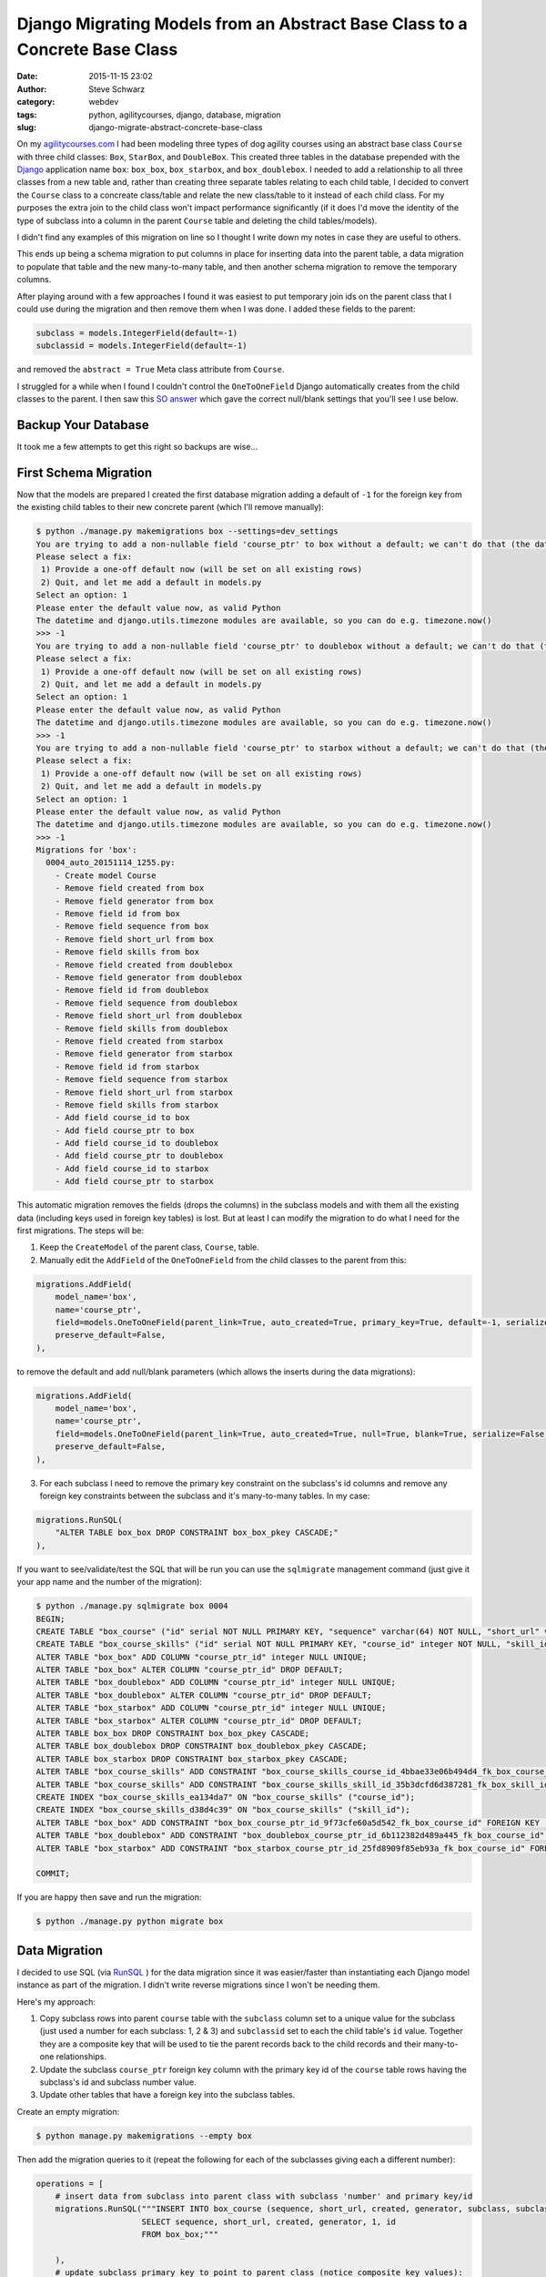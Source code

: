 Django Migrating Models from an Abstract Base Class to a Concrete Base Class
############################################################################
:date: 2015-11-15 23:02
:author: Steve Schwarz
:category: webdev
:tags: python, agilitycourses, django, database, migration
:slug: django-migrate-abstract-concrete-base-class


On my `agilitycourses.com <http://agilitycourses.com>`_ I had been modeling three types of dog agility courses using an abstract base class ``Course`` with three child classes: ``Box``, ``StarBox``, and ``DoubleBox``. This created three tables in the database prepended with the `Django <http://djangoproject.com>`_ application name ``box``: ``box_box``, ``box_starbox``, and ``box_doublebox``. I needed to add a relationship to all three classes from a new table and, rather than creating three separate tables relating to each child table, I decided to convert the ``Course`` class to a concreate class/table and relate the new class/table to it instead of each child class. For my purposes the extra join to the child class won't impact performance significantly (if it does I'd move the identity of the type of subclass into a column in the parent ``Course`` table and deleting the child tables/models).

I didn't find any examples of this migration on line so I thought I write down my notes in case they are useful to others.

This ends up being a schema migration to put columns in place for inserting data into the parent table, a data migration to populate that table and the new many-to-many table, and then another schema migration to remove the temporary columns.

After playing around with a few approaches I found it was easiest to put temporary join ids on the parent class that I could use during the migration and then remove them when I was done. I added these fields to the parent:

.. code:: python

    subclass = models.IntegerField(default=-1)
    subclassid = models.IntegerField(default=-1)

and removed the ``abstract = True`` Meta class attribute from ``Course``.

I struggled for a while when I found I couldn't control the ``OneToOneField`` Django automatically creates from the child classes to the parent. I then saw this `SO answer <http://stackoverflow.com/a/32997081/457935>`_ which gave the correct null/blank settings that you'll see I use below.


Backup Your Database
====================

It took me a few attempts to get this right so backups are wise...

First Schema Migration
======================

Now that the models are prepared I created the first database migration adding a default of ``-1`` for the foreign key from the existing child tables to their new concrete parent (which I'll remove manually):

.. code:: bash

    $ python ./manage.py makemigrations box --settings=dev_settings
    You are trying to add a non-nullable field 'course_ptr' to box without a default; we can't do that (the database needs something to populate existing rows).
    Please select a fix:
     1) Provide a one-off default now (will be set on all existing rows)
     2) Quit, and let me add a default in models.py
    Select an option: 1
    Please enter the default value now, as valid Python
    The datetime and django.utils.timezone modules are available, so you can do e.g. timezone.now()
    >>> -1
    You are trying to add a non-nullable field 'course_ptr' to doublebox without a default; we can't do that (the database needs something to populate existing rows).
    Please select a fix:
     1) Provide a one-off default now (will be set on all existing rows)
     2) Quit, and let me add a default in models.py
    Select an option: 1
    Please enter the default value now, as valid Python
    The datetime and django.utils.timezone modules are available, so you can do e.g. timezone.now()
    >>> -1
    You are trying to add a non-nullable field 'course_ptr' to starbox without a default; we can't do that (the database needs something to populate existing rows).
    Please select a fix:
     1) Provide a one-off default now (will be set on all existing rows)
     2) Quit, and let me add a default in models.py
    Select an option: 1
    Please enter the default value now, as valid Python
    The datetime and django.utils.timezone modules are available, so you can do e.g. timezone.now()
    >>> -1
    Migrations for 'box':
      0004_auto_20151114_1255.py:
        - Create model Course
        - Remove field created from box
        - Remove field generator from box
        - Remove field id from box
        - Remove field sequence from box
        - Remove field short_url from box
        - Remove field skills from box
        - Remove field created from doublebox
        - Remove field generator from doublebox
        - Remove field id from doublebox
        - Remove field sequence from doublebox
        - Remove field short_url from doublebox
        - Remove field skills from doublebox
        - Remove field created from starbox
        - Remove field generator from starbox
        - Remove field id from starbox
        - Remove field sequence from starbox
        - Remove field short_url from starbox
        - Remove field skills from starbox
        - Add field course_id to box
        - Add field course_ptr to box
        - Add field course_id to doublebox
        - Add field course_ptr to doublebox
        - Add field course_id to starbox
        - Add field course_ptr to starbox

This automatic migration removes the fields (drops the columns) in the subclass models and with them all the existing data (including keys used in foreign key tables) is lost. But at least I can modify the migration to do what I need for the first migrations. The steps will be:

1. Keep the ``CreateModel`` of the parent class, ``Course``, table.

2. Manually edit the ``AddField`` of the ``OneToOneField`` from the child classes to the parent from this:

.. code:: python

        migrations.AddField(
            model_name='box',
            name='course_ptr',
            field=models.OneToOneField(parent_link=True, auto_created=True, primary_key=True, default=-1, serialize=False, to='box.Course'),
            preserve_default=False,
        ),

to remove the default and add null/blank parameters (which allows the inserts during the data migrations):

.. code:: python

        migrations.AddField(
            model_name='box',
            name='course_ptr',
            field=models.OneToOneField(parent_link=True, auto_created=True, null=True, blank=True, serialize=False, to='box.Course'),
            preserve_default=False,
        ),

3. For each subclass I need to remove the primary key constraint on the subclass's id columns and remove any foreign key constraints between the subclass and it's many-to-many tables. In my case:

.. code:: python

        migrations.RunSQL(
            "ALTER TABLE box_box DROP CONSTRAINT box_box_pkey CASCADE;"
        ),

If you want to see/validate/test the SQL that will be run you can use the ``sqlmigrate`` management command (just give it your app name and the number of the migration):

.. code:: bash

    $ python ./manage.py sqlmigrate box 0004
    BEGIN;
    CREATE TABLE "box_course" ("id" serial NOT NULL PRIMARY KEY, "sequence" varchar(64) NOT NULL, "short_url" varchar(64) NOT NULL, "created" timestamp with time zone NOT NULL, "generator" varchar(2) NOT NULL, "subclass" integer NOT NULL, "subclassid" integer NOT NULL);
    CREATE TABLE "box_course_skills" ("id" serial NOT NULL PRIMARY KEY, "course_id" integer NOT NULL, "skill_id" integer NOT NULL, UNIQUE ("course_id", "skill_id"));
    ALTER TABLE "box_box" ADD COLUMN "course_ptr_id" integer NULL UNIQUE;
    ALTER TABLE "box_box" ALTER COLUMN "course_ptr_id" DROP DEFAULT;
    ALTER TABLE "box_doublebox" ADD COLUMN "course_ptr_id" integer NULL UNIQUE;
    ALTER TABLE "box_doublebox" ALTER COLUMN "course_ptr_id" DROP DEFAULT;
    ALTER TABLE "box_starbox" ADD COLUMN "course_ptr_id" integer NULL UNIQUE;
    ALTER TABLE "box_starbox" ALTER COLUMN "course_ptr_id" DROP DEFAULT;
    ALTER TABLE box_box DROP CONSTRAINT box_box_pkey CASCADE;
    ALTER TABLE box_doublebox DROP CONSTRAINT box_doublebox_pkey CASCADE;
    ALTER TABLE box_starbox DROP CONSTRAINT box_starbox_pkey CASCADE;
    ALTER TABLE "box_course_skills" ADD CONSTRAINT "box_course_skills_course_id_4bbae33e06b494d4_fk_box_course_id" FOREIGN KEY ("course_id") REFERENCES "box_course" ("id") DEFERRABLE INITIALLY DEFERRED;
    ALTER TABLE "box_course_skills" ADD CONSTRAINT "box_course_skills_skill_id_35b3dcfd6d387281_fk_box_skill_id" FOREIGN KEY ("skill_id") REFERENCES "box_skill" ("id") DEFERRABLE INITIALLY DEFERRED;
    CREATE INDEX "box_course_skills_ea134da7" ON "box_course_skills" ("course_id");
    CREATE INDEX "box_course_skills_d38d4c39" ON "box_course_skills" ("skill_id");
    ALTER TABLE "box_box" ADD CONSTRAINT "box_box_course_ptr_id_9f73cfe60a5d542_fk_box_course_id" FOREIGN KEY ("course_ptr_id") REFERENCES "box_course" ("id") DEFERRABLE INITIALLY DEFERRED;
    ALTER TABLE "box_doublebox" ADD CONSTRAINT "box_doublebox_course_ptr_id_6b112382d489a445_fk_box_course_id" FOREIGN KEY ("course_ptr_id") REFERENCES "box_course" ("id") DEFERRABLE INITIALLY DEFERRED;
    ALTER TABLE "box_starbox" ADD CONSTRAINT "box_starbox_course_ptr_id_25fd8909f85eb93a_fk_box_course_id" FOREIGN KEY ("course_ptr_id") REFERENCES "box_course" ("id") DEFERRABLE INITIALLY DEFERRED;

    COMMIT;

If you are happy then save and run the migration:

.. code:: bash

    $ python ./manage.py python migrate box


Data Migration
==============

I decided to use SQL (via `RunSQL <https://docs.djangoproject.com/en/1.8/ref/migration-operations/#runsql>`_ ) for the data migration since it was easier/faster than instantiating each Django model instance as part of the migration. I didn't write reverse migrations since I won't be needing them.

Here's my approach:

1. Copy subclass rows into parent ``course`` table with the ``subclass`` column set to a unique value for the subclass (just used a number for each subclass: 1, 2 & 3) and ``subclassid`` set to each the child table's ``id`` value. Together they are a composite key that will be used to tie the parent records back to the child records and their many-to-one relationships.

2. Update the subclass ``course_ptr`` foreign key column with the primary key id of the ``course`` table rows having the subclass's id and subclass number value.

3. Update other tables that have a foreign key into the subclass tables.

Create an empty migration:

.. code:: bash

   $ python manage.py makemigrations --empty box

Then add the migration queries to it (repeat the following for each of the subclasses giving each a different number):

.. code:: python

    operations = [
        # insert data from subclass into parent class with subclass 'number' and primary key/id
        migrations.RunSQL("""INSERT INTO box_course (sequence, short_url, created, generator, subclass, subclassid)
                          SELECT sequence, short_url, created, generator, 1, id
                          FROM box_box;"""

        ),
        # update subclass primary key to point to parent class (notice composite key values):
        migrations.RunSQL("UPDATE box_box box SET course_ptr_id=course.id FROM box_course course WHERE course.subclassid=box.id AND course.subclass=1;"
        ),
        # insert child's many-to-many foreign key references into it's parent's many-to-many table
        migrations.RunSQL("""INSERT INTO box_course_skills (course_id, skill_id)
                          SELECT box.course_ptr_id, skills.id
                          FROM box_box box JOIN box_box_skills skills
                          ON box.id = skills.box_id"""
        ),
    ]


Final Schema Migration
======================

Then it is time to edit the ``models.py`` file and remove the temporary members/fields in the parent class: ``subclass`` and ``subclassid``. Then create the schema migration which will drop those columns and the migrated columns from the child tables:

.. code:: bash

  $ python manage.py makemigrations box
    You are trying to add a non-nullable field 'course_ptr' to doublebox without a default; we can't do that (the database needs something to populate existing rows).
    Please select a fix:
     1) Provide a one-off default now (will be set on all existing rows)
     2) Quit, and let me add a default in models.py
    Select an option: 1
    Please enter the default value now, as valid Python
    The datetime and django.utils.timezone modules are available, so you can do e.g. timezone.now()
    >>> -1
    You are trying to add a non-nullable field 'course_ptr' to starbox without a default; we can't do that (the database needs something to populate existing rows).
    Please select a fix:
     1) Provide a one-off default now (will be set on all existing rows)
     2) Quit, and let me add a default in models.py
    Select an option: 1
    Please enter the default value now, as valid Python
    The datetime and django.utils.timezone modules are available, so you can do e.g. timezone.now()
    >>> -1
    You are trying to change the nullable field 'course_ptr' on box to non-nullable without a default; we can't do that (the database needs something to populate existing rows).
    Please select a fix:
     1) Provide a one-off default now (will be set on all existing rows)
     2) Ignore for now, and let me handle existing rows with NULL myself (e.g. adding a RunPython or RunSQL operation in the new migration file before the AlterField operation)
     3) Quit, and let me add a default in models.py
    Select an option: 1
    Please enter the default value now, as valid Python
    The datetime and django.utils.timezone modules are available, so you can do e.g. timezone.now()
    >>> -1
    Migrations for 'box':
      0006_auto_20151114_1708.py:
        - Remove field created from box
        - Remove field generator from box
        - Remove field id from box
        - Remove field sequence from box
        - Remove field short_url from box
        - Remove field skills from box
        - Remove field subclass from course
        - Remove field subclassid from course
        - Remove field created from doublebox
        - Remove field generator from doublebox
        - Remove field id from doublebox
        - Remove field sequence from doublebox
        - Remove field short_url from doublebox
        - Remove field skills from doublebox
        - Remove field created from starbox
        - Remove field generator from starbox
        - Remove field id from starbox
        - Remove field sequence from starbox
        - Remove field short_url from starbox
        - Remove field skills from starbox
        - Alter field course_ptr to doublebox
        - Alter field course_ptr to starbox
        - Alter field course_ptr on box

It detects that the child fields still haven't been deleted and that the default value for inserts of the children's parent reference still doesn't exist. Running this final migration completes the migration:

.. code:: bash

  $ python ./manage.py migrate box

Wrap Up
=======

I hope this helps if you need this type of migration. It may look a little complicated at first, but all it amounts to is:

Step 1. Remove abstract inheritance and add temporary fields to the parent class for identifying each subclass's records in the parent table when migrating the data.

Step 2. Migrate the child data to the parent class with the subclass composite keys. Use new parent primary keys to migrate tables with foreign key that have moved to the parent class.

Step 3. Drop columns used in migration on the parent and child tables.

Let me know if you've found other/better solutions!
